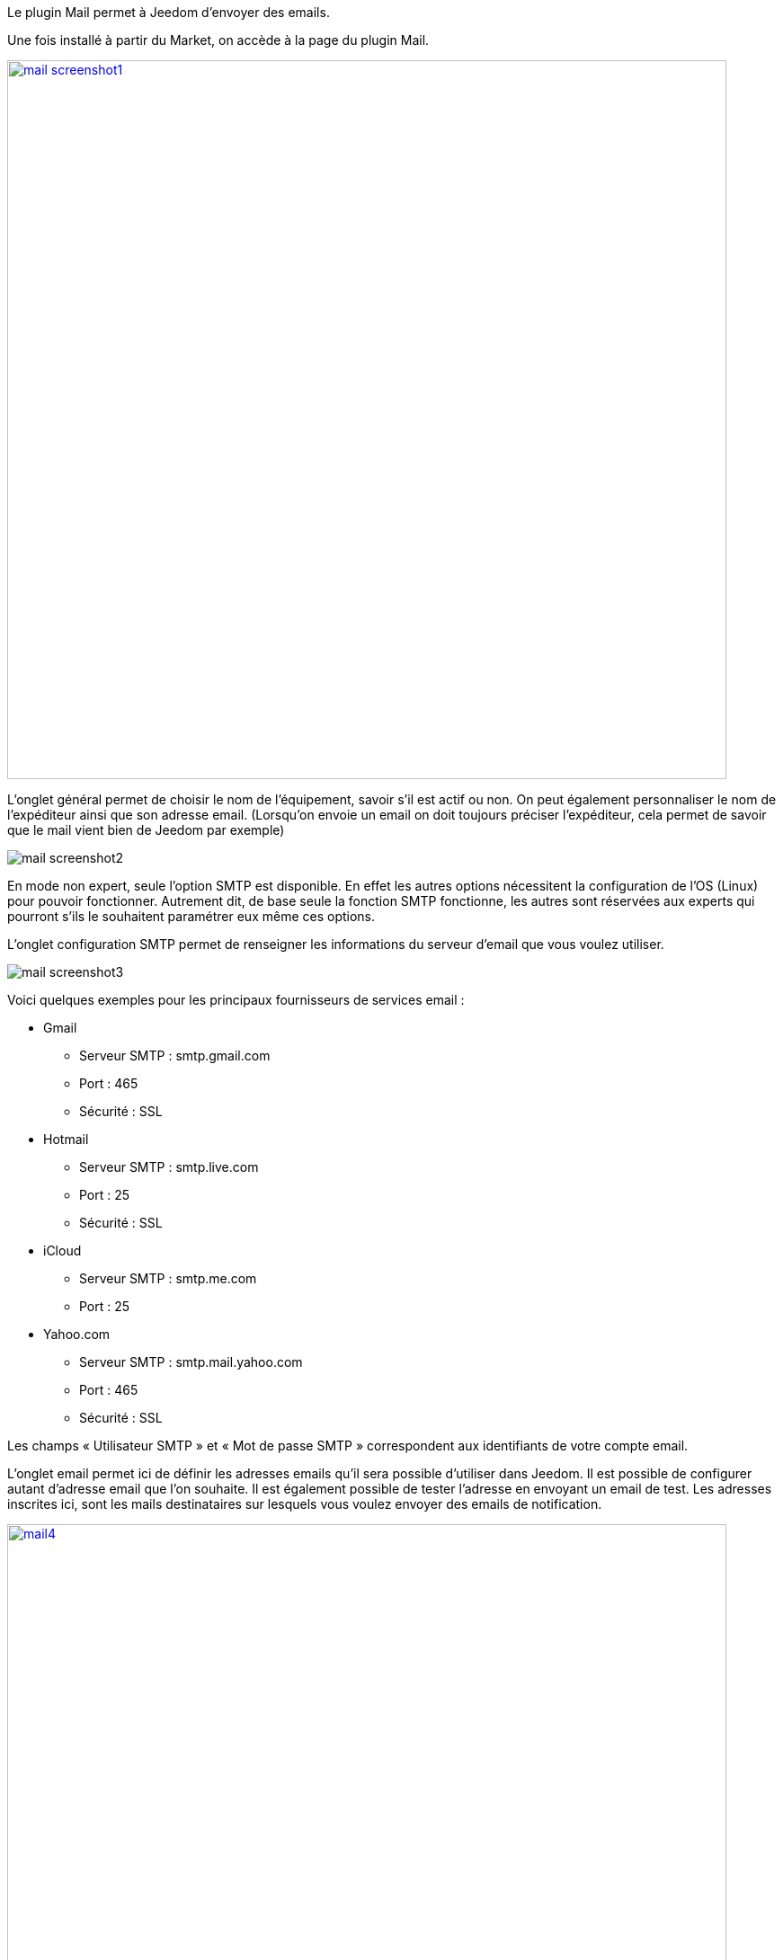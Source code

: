 Le plugin Mail permet à Jeedom d’envoyer des emails.

Une fois installé à partir du Market, on accède à la page du plugin Mail.

image:../images/mail_screenshot1.jpg[
width=800,
link="
../images/mail_screenshot1.jpg
"]

L'onglet général permet de choisir le nom de l'équipement, savoir s'il est actif ou non. On peut également personnaliser le nom de l’expéditeur ainsi que son adresse email. (Lorsqu'on envoie un email on doit toujours préciser l'expéditeur, cela permet de savoir que le mail vient bien de Jeedom par exemple)

image:../images/mail_screenshot2.jpg[]

En mode non expert, seule l'option SMTP est disponible. En effet les autres options nécessitent la configuration de l'OS (Linux) pour pouvoir fonctionner. Autrement dit, de base seule la fonction SMTP fonctionne, les autres sont réservées aux experts qui pourront s'ils le souhaitent paramétrer eux même ces options.

L’onglet configuration SMTP permet de renseigner les informations du serveur d’email que vous voulez utiliser.

image:../images/mail_screenshot3.jpg[]

Voici quelques exemples pour les principaux fournisseurs de services email :

- Gmail
* Serveur SMTP : smtp.gmail.com
* Port : 465
* Sécurité : SSL
- Hotmail
* Serveur SMTP : smtp.live.com
* Port : 25
* Sécurité : SSL
- iCloud
* Serveur SMTP : smtp.me.com
* Port : 25
- Yahoo.com
* Serveur SMTP : smtp.mail.yahoo.com
* Port : 465
* Sécurité : SSL
 
Les champs « Utilisateur SMTP » et « Mot de passe SMTP » correspondent aux identifiants de votre compte email.

L'onglet email permet ici de définir les adresses emails qu’il sera possible d’utiliser dans Jeedom. Il est possible de configurer autant d’adresse email que l'on souhaite. Il est également possible de tester l’adresse en envoyant un email de test. Les adresses inscrites ici, sont les mails destinataires sur lesquels vous voulez envoyer des emails de notification.

image:../images/mail4.jpg[
width=800,
link="
../images/mail4.jpg
"]

Ce plugin fonctionne comme un module, c’est-à-dire qu’une fois sauvegardé nous pouvons le retrouver dans la liste des actions ou commandes, il est ainsi très simple de l’utiliser lors de la création de scénarios par exemple.

Dans un scénario, une fois sélectionné dans une action il faudra alors remplir #titre# qui correspond au titre de l’email et #message# qui correspond au corps de l’email.

image:../images/mail5.jpg[
width=800,
link="
../images/mail5.jpg
"]

Nota : le format HTML est supporté par l’éditeur de scénario pour le corps des messages.

Pensez à sauvegarder toute modification.
